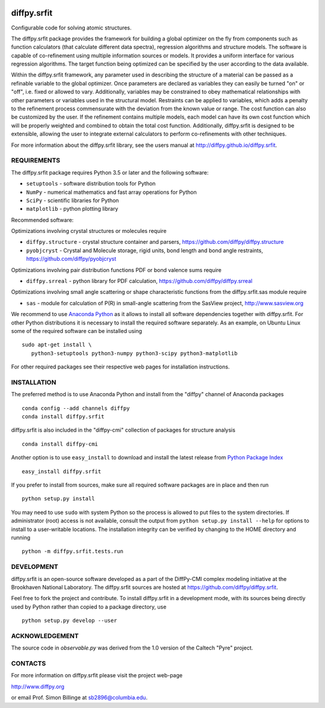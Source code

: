 .. image:: https://travis-ci.org/diffpy/diffpy.srfit.svg?branch=python3
   :target: https://travis-ci.org/diffpy/diffpy.srfit

.. image:: https://codecov.io/gh/diffpy/diffpy.srfit/branch/python3/graph/badge.svg
   :target: https://codecov.io/gh/diffpy/diffpy.srfit/branch/python3


diffpy.srfit
========================================================================

Configurable code for solving atomic structures.

The diffpy.srfit package provides the framework for building a global optimizer
on the fly from components such as function calculators (that calculate
different data spectra), regression algorithms and structure models.  The
software is capable of co-refinement using multiple information sources or
models. It provides a uniform interface for various regression algorithms. The
target function being optimized can be specified by the user according to the
data available.

Within the diffpy.srfit framework, any parameter used in describing the
structure of a material can be passed as a refinable variable to the global
optimizer.  Once parameters are declared as variables they can easily be turned
"on" or "off", i.e. fixed or allowed to vary. Additionally, variables may be
constrained to obey mathematical relationships with other parameters or
variables used in the structural model. Restraints can be applied to
variables, which adds a penalty to the refinement process commensurate with the
deviation from the known value or range. The cost function can also be
customized by the user. If the refinement contains multiple models, each model
can have its own cost function which will be properly weighted and combined to
obtain the total cost function. Additionally, diffpy.srfit is designed to be
extensible, allowing the user to integrate external calculators to perform
co-refinements with other techniques.

For more information about the diffpy.srfit library, see the users manual at
http://diffpy.github.io/diffpy.srfit.

REQUIREMENTS
------------------------------------------------------------------------

The diffpy.srfit package requires Python 3.5 or later and
the following software:

* ``setuptools`` - software distribution tools for Python
* ``NumPy`` - numerical mathematics and fast array operations for Python
* ``SciPy`` - scientific libraries for Python
* ``matplotlib`` - python plotting library

Recommended software:

Optimizations involving crystal structures or molecules require

* ``diffpy.structure`` - crystal structure container and parsers,
  https://github.com/diffpy/diffpy.structure
* ``pyobjcryst`` - Crystal and Molecule storage, rigid units, bond
  length and bond angle restraints, https://github.com/diffpy/pyobjcryst

Optimizations involving pair distribution functions PDF or bond valence
sums require

* ``diffpy.srreal`` - python library for PDF calculation,
  https://github.com/diffpy/diffpy.srreal

Optimizations involving small angle scattering or shape characteristic
functions from the diffpy.srfit.sas module require

* ``sas`` - module for calculation of P(R) in small-angle scattering
  from the SasView project, http://www.sasview.org

We recommend to use `Anaconda Python <https://www.anaconda.com/download>`_
as it allows to install all software dependencies together with
diffpy.srfit.  For other Python distributions it is necessary to
install the required software separately.  As an example, on Ubuntu
Linux some of the required software can be installed using ::

   sudo apt-get install \
      python3-setuptools python3-numpy python3-scipy python3-matplotlib

For other required packages see their respective web pages for installation
instructions.


INSTALLATION
------------------------------------------------------------------------

The preferred method is to use Anaconda Python and install from the
"diffpy" channel of Anaconda packages ::

   conda config --add channels diffpy
   conda install diffpy.srfit

diffpy.srfit is also included in the "diffpy-cmi" collection
of packages for structure analysis ::

   conda install diffpy-cmi

Another option is to use ``easy_install`` to download and install the
latest release from `Python Package Index <https://pypi.python.org>`_ ::

   easy_install diffpy.srfit

If you prefer to install from sources, make sure all required software
packages are in place and then run ::

   python setup.py install

You may need to use ``sudo`` with system Python so the process is
allowed to put files to the system directories.  If administrator (root)
access is not available, consult the output from
``python setup.py install --help`` for options to install to a
user-writable locations.  The installation integrity can be verified by
changing to the HOME directory and running ::

   python -m diffpy.srfit.tests.run


DEVELOPMENT
------------------------------------------------------------------------

diffpy.srfit is an open-source software developed as a part of the DiffPy-CMI
complex modeling initiative at the Brookhaven National Laboratory.  The
diffpy.srfit sources are hosted at
https://github.com/diffpy/diffpy.srfit.

Feel free to fork the project and contribute.  To install diffpy.srfit
in a development mode, with its sources being directly used by Python
rather than copied to a package directory, use ::

   python setup.py develop --user


ACKNOWLEDGEMENT
------------------------------------------------------------------------

The source code in *observable.py* was derived from the 1.0 version
of the Caltech "Pyre" project.


CONTACTS
------------------------------------------------------------------------

For more information on diffpy.srfit please visit the project web-page

http://www.diffpy.org

or email Prof. Simon Billinge at sb2896@columbia.edu.
